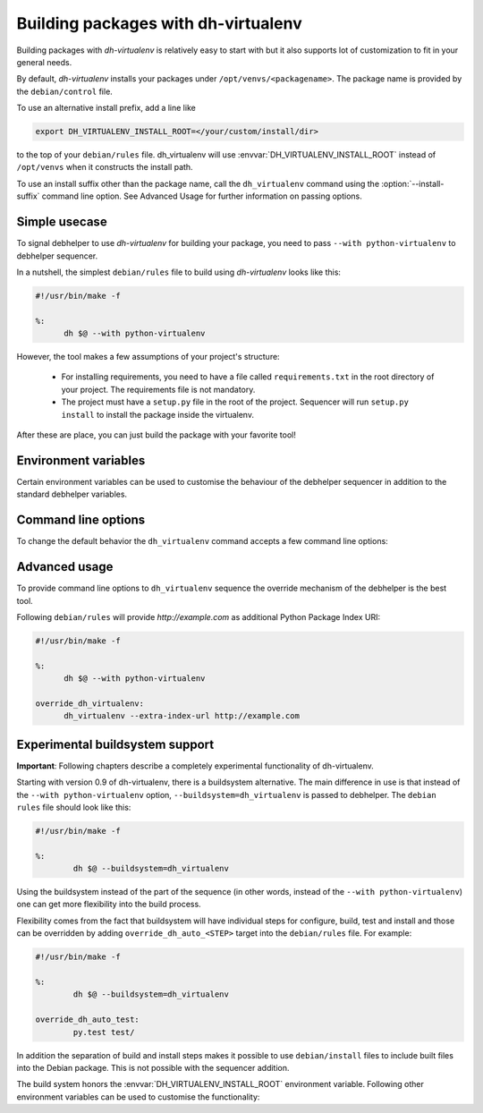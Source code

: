 ======================================
 Building packages with dh-virtualenv
======================================

Building packages with *dh-virtualenv* is relatively easy to start
with but it also supports lot of customization to fit in your general
needs.

By default, *dh-virtualenv* installs your packages under
``/opt/venvs/<packagename>``. The package name is provided by
the ``debian/control`` file.

To use an alternative install prefix, add a line like

.. code-block:: make

  export DH_VIRTUALENV_INSTALL_ROOT=</your/custom/install/dir>

to the top of your ``debian/rules`` file. dh_virtualenv will use
:envvar:`DH_VIRTUALENV_INSTALL_ROOT` instead of ``/opt/venvs``
when it constructs the install path.

To use an install suffix other than the package name, call the
``dh_virtualenv`` command using the :option:`--install-suffix` command
line option. See Advanced Usage for further information on passing
options.

Simple usecase
==============

To signal debhelper to use *dh-virtualenv* for building your
package, you need to pass ``--with python-virtualenv`` to debhelper
sequencer.

In a nutshell, the simplest ``debian/rules`` file to build using
*dh-virtualenv* looks like this:

.. code-block:: make

  #!/usr/bin/make -f

  %:
  	dh $@ --with python-virtualenv

However, the tool makes a few assumptions of your project's structure:

 * For installing requirements, you need to have a file called
   ``requirements.txt`` in the root directory of your project. The
   requirements file is not mandatory.
 * The project must have a ``setup.py`` file in the root of the
   project. Sequencer will run ``setup.py install`` to install the
   package inside the virtualenv.

After these are place, you can just build the package with your
favorite tool!

Environment variables
=====================

Certain environment variables can be used to customise the behaviour
of the debhelper sequencer in addition to the standard debhelper
variables.

.. envvar:: DH_VIRTUALENV_INSTALL_ROOT

   Define a custom root location to install your package(s). The
   resulting location for a specific package will be
   ``/path/to/install/root/<packagename>` unless
   :option:`--install-suffix` is used.

Command line options
====================

To change the default behavior the ``dh_virtualenv`` command accepts a
few command line options:

.. cmdoption:: -p <package>, --package <package>

   Act on the package named *<package>*

.. cmdoption:: -N <package>, --no-package <package>

   Do not act on the specified package

.. cmdoption:: -v, --verbose

   Turn on verbose mode. This has a few effects: it sets root logger
   level to ``DEBUG`` and passes verbose flag to ``pip`` when
   installing packages. This can also be provided using the standard
   ``DH_VERBOSE`` environment variable.

.. cmdoption:: --install-suffix <suffix>

   Override virtualenv installation suffix. The suffix is appended to
   ``/opt/venvs``, or the :envvar:`DH_VIRTUALENV_INSTALL_ROOT`
   environment variable if specified, to construct the installation
   path.

.. cmdoption:: --extra-index-url <url>

   Use extra index url *<url>* when running ``pip`` to install
   packages. This can be provided multiple times to pass multiple URLs
   to ``pip``. This is useful if you for example have a private Python
   Package Index.

.. cmdoption:: --preinstall <package>

   Package to install before processing the requirements. This flag
   can be used to provide a package that is installed by ``pip``
   before processing requirements file. This is handy if you need to
   install for example a custom setup script or other packages needed
   to parse ``setup.py``. This flag can be provided multiple times to
   pass multiple packages for pre-install.

.. cmdoption:: --upgrade-pip <package>

   .. versionadded:: 1.0

   Force upgrading pip to the latest available release. *Note:* This
   can produce non-repeatable builds.

.. cmdoption:: --index-url <URL>

   Base URL of the PyPI server. This flag can be used to pass in a
   custom URL to a PyPI mirror. It's useful if you for example have an
   internal mirror of the PyPI or you run a special instance that only
   exposes selected packages of PyPI. If this is not provided, the
   default will be whatever ``pip`` uses as default (usually
   ``http://pypi.python.org/simple``).

.. cmdoption:: --extra-pip-arg <PIP ARG>

   Extra parameters to pass to the pip executable. This is useful if
   you need to change the behaviour of pip during the packaging process.
   You can use this flag multiple times to pass in different pip flags.
   As an example passing in :option:`--extra-pip-arg` "--no-compile" to the
   override_dh_virtualenv section of the debian/rules file will
   disable the generation of pyc files.

.. cmdoption:: --extra-virtualenv-arg <VIRTUALENV ARG>

   Extra parameters to pass to the virtualenv executable. This is useful if
   you need to change the behaviour of virtualenv during the packaging process.
   You can use this flag multiple times to pass in different virtualenv flags.

.. cmdoption:: --requirements <REQUIREMENTS FILE>

   Use a different requirements file when installing. Some packages
   such as `pbr <http://docs.openstack.org/developer/pbr/>`_ expect
   the ``requirements.txt`` file to be a simple list of requirements
   that can be copied verbatim into the ``install_requires``
   list. This command option allows specifying a different
   ``requirements.txt`` file that may include pip specific flags such
   as ``-i``, ``-r-`` and ``-e``.

.. cmdoption:: --setuptools

   Use setuptools instead of distribute in the virtualenv

.. cmdoption:: --setuptools-test

   .. versionadded:: 1.0

   Run ``python setup.py test`` when building the package. This was
   the old default behaviour before version 1.0. This option is
   incompatible with the deprecated :option:`--no-test`.

.. cmdoption:: --python <path>

   Use a specific Python interpreter found in ``path`` as the
   interpreter for the virtualenv. Default is to use the system
   default, usually ``/usr/bin/python``.

.. cmdoption:: --builtin-venv

   Enable the use of the build-in ``venv`` module, i.e. use ``python
   -m venv`` to create the virtualenv. For this to work, requires
   Python 3.4 or later to be used, e.g. by using the option
   :option:`--python` ``/usr/bin/python3.4``. (Python 3.3 has the
   ``venv`` module, but virtualenvs created with Python 3.3 are not
   bootstrapped with setuptools or pip.)

.. cmdoption:: -S, --use-system-packages

   Enable the use of system site-packages in the created virtualenv
   by passing the ``--system-site-packages`` flag to ``virtualenv``.

.. cmdoption:: --skip-install

   Skip running ``pip install .`` after dependencies have been
   installed. This will result in anything specified in setup.py being
   ignored. If this package is intended to install a virtualenv
   and a program that uses the supplied virtualenv, it is up to
   the user to ensure that if setup.py exists, any installation logic
   or dependencies contained therein are handled.

   This option is useful for web application deployments where the
   package is expected contain the virtual environment to support
   an application which itself may be installed via some other means
   -- typically, by the packages ``./debian/<packagename>.install``
   file, possibly into a directory structure unrelated to the location
   of the virtual environment.

.. cmdoption:: --pypi-url <URL>

   .. deprecated:: 1.0
      Use :option:`--index-url` instead.

.. cmdoption:: --no-test

   .. deprecated:: 1.0
      This option has no effect. See :option:`--setuptools-test`.


Advanced usage
==============

To provide command line options to ``dh_virtualenv`` sequence the
override mechanism of the debhelper is the best tool.

Following ``debian/rules`` will provide *http://example.com* as
additional Python Package Index URI:

.. code-block:: make

  #!/usr/bin/make -f

  %:
  	dh $@ --with python-virtualenv

  override_dh_virtualenv:
  	dh_virtualenv --extra-index-url http://example.com


Experimental buildsystem support
================================

**Important**: Following chapters describe a completely experimental
functionality of dh-virtualenv.

Starting with version 0.9 of dh-virtualenv, there is a buildsystem alternative.
The main difference in use is that instead of the ``--with python-virtualenv``
option, ``--buildsystem=dh_virtualenv`` is passed to debhelper. The ``debian rules``
file should look like this:

.. code-block:: make

                #!/usr/bin/make -f

                %:
                	dh $@ --buildsystem=dh_virtualenv

Using the buildsystem instead of the part of the sequence (in other
words, instead of the ``--with python-virtualenv``) one can get more
flexibility into the build process.

Flexibility comes from the fact that buildsystem will have individual
steps for configure, build, test and install and those can be
overridden by adding ``override_dh_auto_<STEP>`` target into the
``debian/rules`` file. For example:

.. code-block:: make

                #!/usr/bin/make -f

                %:
                	dh $@ --buildsystem=dh_virtualenv

                override_dh_auto_test:
                	py.test test/

In addition the separation of build and install steps makes it
possible to use ``debian/install`` files to include built files into
the Debian package. This is not possible with the sequencer addition.

The build system honors the :envvar:`DH_VIRTUALENV_INSTALL_ROOT`
environment variable. Following other environment variables can be
used to customise the functionality:

.. envvar:: DH_VIRTUALENV_ARGUMENTS

   Pass given extra arguments to the ``virtualenv`` command

   For example:

   .. code-block:: make

      export DH_VIRTUALENV_ARGUMENTS="--no-site-packages --always-copy"

   The default is to create the virtual environment with
   :option:`--no-site-packages`.


.. envvar:: DH_REQUIREMENTS_FILE

   .. versionadded:: 1.0

   Override the location of requirements file. See :option:`--requirements`.

.. envvar:: DH_UPGRADE_PIP

   .. versionadded:: 1.0

   Force upgrade of the ``pip`` tool by setting
   :envvar:`DH_UPGRADE_PIP` to empty (latest version) or specific
   version. For example:

   .. code-block::make
      export DH_UPGRADE_PIP=8.1.2

.. envvar:: DH_UPGRADE_SETUPTOOLS

   .. versionadded:: 1.0

   Force upgrade of setuptools by setting
   :envvar:`DH_UPGRADE_SETUPTOOLS` to empty (latest version) or
   specific version.

.. envvar:: DH_UPGRADE_WHEEL

   .. versionadded:: 1.0

   Force upgrade of wheel by setting ``DH_UPGRADE_WHEEL`` to empty
   (latest version) or specific version.

.. envvar:: DH_PIP_EXTRA_ARGS

   .. versionadded:: 1.0

   Pass additional parameters to the ``pip`` command. For example:

   .. code-block:: make

      export DH_PIP_EXTRA_ARGS="--no-index --find-links=./requirements/wheels"
